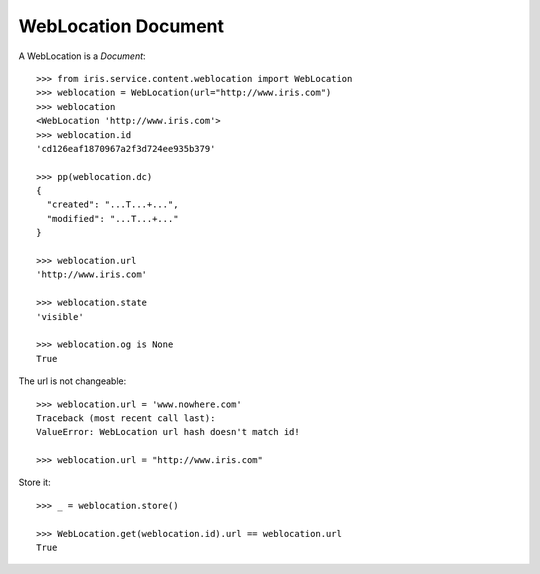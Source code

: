 ====================
WebLocation Document
====================

A WebLocation is a `Document`::

    >>> from iris.service.content.weblocation import WebLocation
    >>> weblocation = WebLocation(url="http://www.iris.com")
    >>> weblocation
    <WebLocation 'http://www.iris.com'>
    >>> weblocation.id
    'cd126eaf1870967a2f3d724ee935b379'

    >>> pp(weblocation.dc)
    {
      "created": "...T...+...",
      "modified": "...T...+..."
    }

    >>> weblocation.url
    'http://www.iris.com'

    >>> weblocation.state
    'visible'

    >>> weblocation.og is None
    True

The url is not changeable::

    >>> weblocation.url = 'www.nowhere.com'
    Traceback (most recent call last):
    ValueError: WebLocation url hash doesn't match id!

    >>> weblocation.url = "http://www.iris.com"

Store it::

    >>> _ = weblocation.store()

    >>> WebLocation.get(weblocation.id).url == weblocation.url
    True
